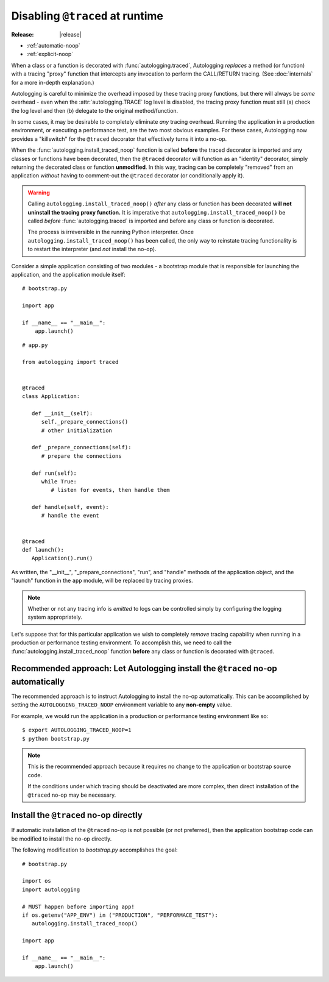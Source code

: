 ================================
Disabling ``@traced`` at runtime
================================

:Release: |release|

.. versionadded:: 1.1.0

* :ref:`automatic-noop`
* :ref:`explicit-noop`

When a class or a function is decorated with :func:`autologging.traced`,
Autologging *replaces* a method (or function) with a tracing "proxy"
function that intercepts any invocation to perform the CALL/RETURN
tracing. (See :doc:`internals` for a more in-depth explanation.)

Autologging is careful to minimize the overhead imposed by these tracing
proxy functions, but there will always be *some* overhead - even when
the :attr:`autologging.TRACE` log level is disabled, the tracing proxy
function must still (a) check the log level and then (b) delegate to
the original method/function.

In some cases, it may be desirable to completely eliminate *any* tracing
overhead. Running the application in a production environment, or
executing a performance test, are the two most obvious examples. For
these cases, Autologging now provides a "killswitch" for the ``@traced``
decorator that effectively turns it into a no-op.

When the :func:`autologging.install_traced_noop` function is called
**before** the traced decorator is imported and any classes or functions
have been decorated, then the ``@traced`` decorator will function as an
"identity" decorator, simply returning the decorated class or function
**unmodified**. In this way, tracing can be completely "removed" from an
application *without* having to comment-out the ``@traced`` decorator
(or conditionally apply it).

.. warning::
   Calling ``autologging.install_traced_noop()`` *after* any class or
   function has been decorated **will not uninstall the tracing proxy
   function.** It is imperative that
   ``autologging.install_traced_noop()`` be called *before*
   :func:`autologging.traced` is imported and before any class or
   function is decorated.

   The process is irreversible in the running Python interpreter. Once
   ``autologging.install_traced_noop()`` has been called, the only way
   to reinstate tracing functionality is to restart the interpreter (and
   *not* install the no-op).

Consider a simple application consisting of two modules - a bootstrap
module that is responsible for launching the application, and the
application module itself:

::

   # bootstrap.py

   import app

   if __name__ == "__main__":
       app.launch()

::

   # app.py

   from autologging import traced


   @traced
   class Application:

      def __init__(self):
         self._prepare_connections()
         # other initialization

      def _prepare_connections(self):
         # prepare the connections

      def run(self):
         while True:
            # listen for events, then handle them

      def handle(self, event):
         # handle the event


   @traced
   def launch():
      Application().run()

As written, the "__init__", "_prepare_connections", "run", and "handle"
methods of the application object, and the "launch" function in the
``app`` module,  will be replaced by tracing proxies.

.. note::
   Whether or not any tracing info is *emitted* to logs can be
   controlled simply by configuring the logging system appropriately.

Let's suppose that for this particular application we wish to completely
*remove* tracing capability when running in a production or performance
testing environment. To accomplish this, we need to call the
:func:`autologging.install_traced_noop` function **before** any class or
function is decorated with ``@traced``.

.. _automatic-noop:

Recommended approach: Let Autologging install the ``@traced`` no-op automatically
=================================================================================

The recommended approach is to instruct Autologging to install the no-op
automatically. This can be accomplished by setting the
``AUTOLOGGING_TRACED_NOOP`` environment variable to any **non-empty** value.

For example, we would run the application in a production or performance
testing environment like so::

   $ export AUTOLOGGING_TRACED_NOOP=1
   $ python bootstrap.py

.. note::
   This is the recommended approach because it requires no change to the
   application or bootstrap source code.

   If the conditions under which tracing should be deactivated are more
   complex, then direct installation of the ``@traced`` no-op may be
   necessary.

.. _explicit-noop:

Install the ``@traced`` no-op directly
======================================

If automatic installation of the ``@traced`` no-op is not possible (or
not preferred), then the application bootstrap code can be modified to
install the no-op directly.

The following modification to *bootstrap.py* accomplishes the goal::

   # bootstrap.py

   import os
   import autologging

   # MUST happen before importing app!
   if os.getenv("APP_ENV") in ("PRODUCTION", "PERFORMACE_TEST"):
      autologging.install_traced_noop()

   import app

   if __name__ == "__main__":
       app.launch()

